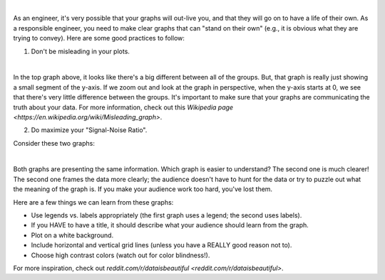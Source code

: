.. image:: img/img13.png
  :width: 400
  :align: center
  :alt: Meme: Yes, Yes, Excellent.
  
|

As an engineer, it's very possible that your graphs will out-live you, and that they will go on to have a life of their own. As a responsible engineer, you need to make clear graphs that can "stand on their own" (e.g., it is obvious what they are trying to convey). Here are some good practices to follow:

1. Don't be misleading in your plots.

.. image:: img/misleading.png
  :width: 560
  :align: center
  :alt: A misleading y-axis.
  
|

In the top graph above, it looks like there's a big different between all of the groups. But, that graph is really just showing a small segment of the y-axis. If we zoom out and look at the graph in perspective, when the y-axis starts at 0, we see that there's very little difference between the groups. It's important to make sure that your graphs are communicating the truth about your data. For more information, check out this `Wikipedia page <https://en.wikipedia.org/wiki/Misleading_graph>`.

2. Do maximize your "Signal-Noise Ratio".

Consider these two graphs:

.. image:: img/signal_noise.png
  :width: 560
  :align: center
  :alt: Two different ways of plotting wave elevation comparison.
  
|

Both graphs are presenting the same information. Which graph is easier to understand? The second one is much clearer! The second one frames the data more clearly; the audience doesn't have to hunt for the data or try to puzzle out what the meaning of the graph is. If you make your audience work too hard, you've lost them.

Here are a few things we can learn from these graphs:

* Use legends vs. labels appropriately (the first graph uses a legend; the second uses labels).
* If you HAVE to have a title, it should describe what your audience should learn from the graph.
* Plot on a white background.
* Include horizontal and vertical grid lines (unless you have a REALLY good reason not to).
* Choose high contrast colors (watch out for color blindness!).

For more inspiration, check out `reddit.com/r/dataisbeautiful <reddit.com/r/dataisbeautiful>`.
